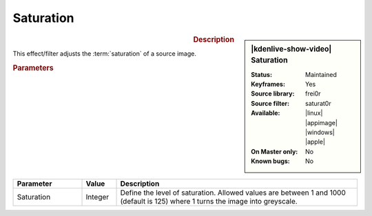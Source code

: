 .. meta::

   :description: Kdenlive Video Effects - Saturation
   :keywords: KDE, Kdenlive, video editor, help, learn, easy, effects, filter, video effects, color and image correction, saturation

   :authors: - Bernd Jordan (https://discuss.kde.org/u/berndmj)

   :license: Creative Commons License SA 4.0


Saturation
==========

.. figure:: /images/effects_and_compositions/kdenlive2304_effects-saturation.webp
   :width: 365px
   :figwidth: 365px
   :align: left
   :alt: kdenlive2304_effects-saturation

.. sidebar:: |kdenlive-show-video| Saturation

   :**Status**:
      Maintained
   :**Keyframes**:
      Yes
   :**Source library**:
      frei0r
   :**Source filter**:
      saturat0r
   :**Available**:
      |linux| |appimage| |windows| |apple|
   :**On Master only**:
      No
   :**Known bugs**:
      No

.. rst-class:: clear-both


.. rubric:: Description

This effect/filter adjusts the :term:`saturation` of a source image.


.. rubric:: Parameters

.. list-table::
   :header-rows: 1
   :width: 100%
   :widths: 20 10 70
   :class: table-wrap

   * - Parameter
     - Value
     - Description
   * - Saturation
     - Integer
     - Define the level of saturation. Allowed values are between 1 and 1000 (default is 125) where 1 turns the image into greyscale.


.. **Notes**

.. See :ref:`grading of GoPro Hero 3 footage <tutorial-grading_gopro>` in the :ref:`useful_information` section of this documentation.

.. See `TheDiveo's blog <https://thediveo-e.blogspot.com/2013/10/grading-of-hero-3-above-waterline.html>`_ for an example of the usage of the Saturation effect.
